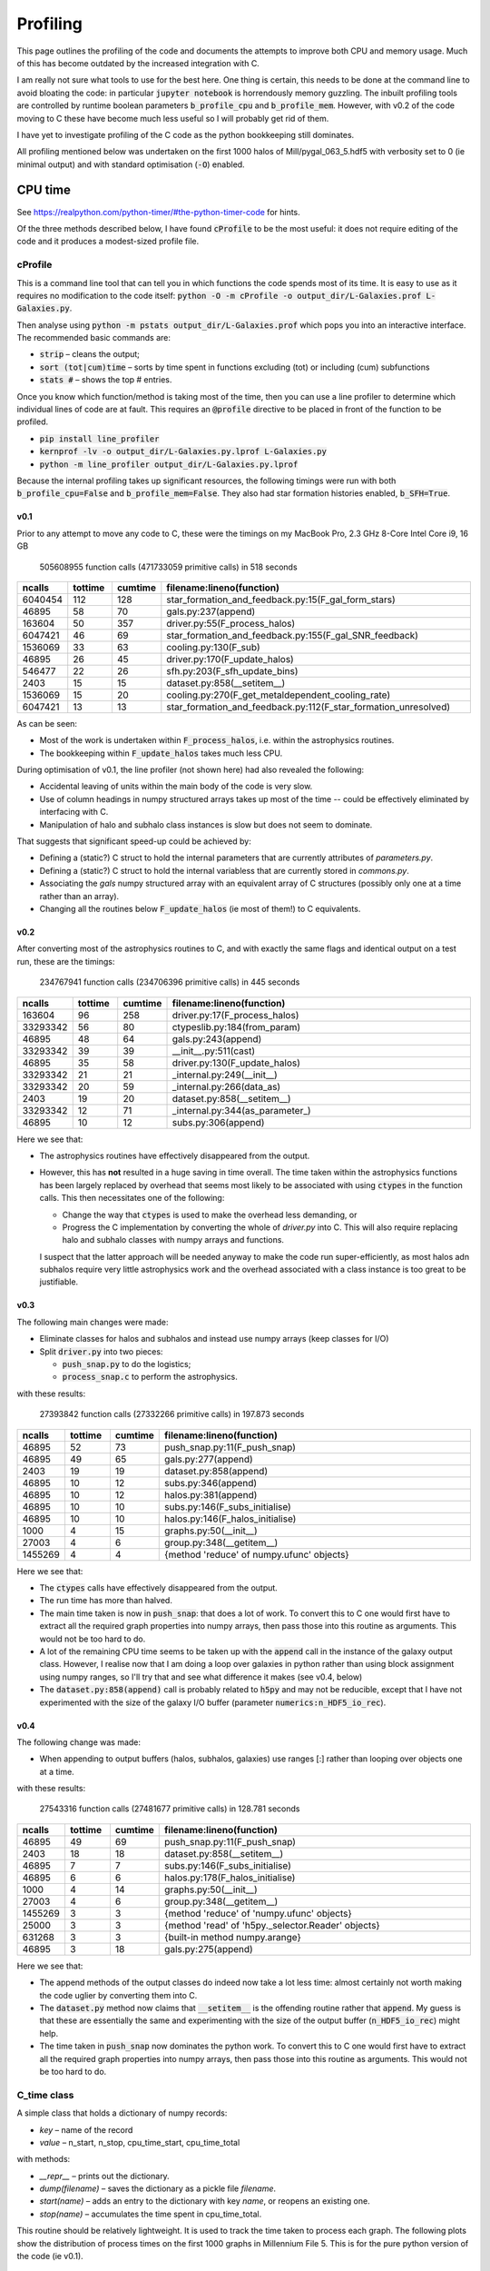 Profiling
=========

This page outlines the profiling of the code and documents the attempts to improve both CPU and memory usage.  Much of this has become outdated by the increased integration with C.

I am really not sure what tools to use for the best here.  One thing is certain, this needs to be done at the command line to avoid bloating the code: in particular :code:`jupyter notebook` is horrendously memory guzzling.  The inbuilt profiling tools are controlled by runtime boolean parameters :code:`b_profile_cpu` and :code:`b_profile_mem`.
However, with v0.2 of the code moving to C these have become much less useful so I will probably get rid of them.

I have yet to investigate profiling of the C code as the python bookkeeping still dominates.

All profiling mentioned below was undertaken on the first 1000 halos of Mill/pygal_063_5.hdf5 with verbosity set to 0 (ie minimal output) and with standard optimisation (:code:`-O`) enabled.


CPU time
--------

See `https://realpython.com/python-timer/#the-python-timer-code <https://realpython.com/python-timer/#the-python-timer-code>`_ for hints.

Of the three methods described below, I have found :code:`cProfile` to be the most useful: it does not require editing of the code and it produces a modest-sized profile file.

cProfile
^^^^^^^^

This is a command line tool that can tell you in which functions the code spends most of its time.  It is easy to use as it requires no modification to the code itself: :code:`python -O -m cProfile -o output_dir/L-Galaxies.prof L-Galaxies.py`.

Then analyse using :code:`python -m pstats output_dir/L-Galaxies.prof` which pops you into an interactive interface.  The recommended basic commands are:

* :code:`strip` – cleans the output;
* :code:`sort (tot|cum)time` – sorts by time spent in functions excluding (tot) or including (cum) subfunctions
* :code:`stats #` – shows the top #  entries.
  
Once you know which function/method is taking most of the time, then you can use a line profiler to determine which individual lines of code are at fault.  This requires an :code:`@profile` directive to be placed in front of the function to be profiled.

* :code:`pip install line_profiler`
* :code:`kernprof -lv -o output_dir/L-Galaxies.py.lprof L-Galaxies.py`
* :code:`python -m line_profiler output_dir/L-Galaxies.py.lprof`

Because the internal profiling takes up significant resources, the following timings were run with both :code:`b_profile_cpu=False` and :code:`b_profile_mem=False`.  They also had star formation histories enabled, :code:`b_SFH=True`.

v0.1
%%%%

Prior to any attempt to move any code to C, these were the timings on my MacBook Pro, 2.3 GHz 8-Core Intel Core i9, 16 GB

         505608955 function calls (471733059 primitive calls) in 518 seconds

.. list-table::
   :widths: 10 10 10 70
   :header-rows: 1
		 
   * - ncalls
     - tottime
     - cumtime
     - filename:lineno(function)
   * - 6040454
     - 112
     - 128
     - star_formation_and_feedback.py:15(F_gal_form_stars)
   * - 46895
     - 58
     - 70
     - gals.py:237(append)
   * - 163604
     - 50
     - 357
     - driver.py:55(F_process_halos)
   * - 6047421
     - 46
     - 69
     - star_formation_and_feedback.py:155(F_gal_SNR_feedback)
   * - 1536069
     - 33
     - 63
     - cooling.py:130(F_sub)
   * - 46895
     - 26
     - 45
     - driver.py:170(F_update_halos)
   * - 546477
     - 22
     - 26
     - sfh.py:203(F_sfh_update_bins)
   * - 2403
     - 15
     - 15
     - dataset.py:858(__setitem__)
   * - 1536069
     - 15
     - 20
     - cooling.py:270(F_get_metaldependent_cooling_rate)
   * - 6047421
     - 13
     - 13
     - star_formation_and_feedback.py:112(F_star_formation_unresolved)

As can be seen:

* Most of the work is undertaken within :code:`F_process_halos`, i.e. within the astrophysics routines.
* The bookkeeping within :code:`F_update_halos` takes much less CPU.

During optimisation of v0.1, the line profiler (not shown here) had also revealed the following:

* Accidental leaving of units within the main body of the code is very slow.
* Use of column headings in numpy structured arrays takes up most of the time -- could be effectively eliminated by interfacing with C.
* Manipulation of halo and subhalo class instances is slow but does not seem to dominate.

That suggests that significant speed-up could be achieved by:

* Defining a (static?) C struct to hold the internal parameters that are currently attributes of `parameters.py`.
* Defining a (static?) C struct to hold the internal variabless that are currently stored in `commons.py`.
* Associating the `gals` numpy structured array with an equivalent array of C structures (possibly only one at a time rather than an array).
* Changing all the routines below :code:`F_update_halos` (ie most of them!) to C equivalents.

v0.2
%%%%

After converting most of the astrophysics routines to C, and with exactly the same flags and identical output on a test run, these are the timings:

         234767941 function calls (234706396 primitive calls) in 445 seconds

.. list-table::
   :widths: 10 10 10 70
   :header-rows: 1
		 
   * - ncalls
     - tottime
     - cumtime
     - filename:lineno(function)
   * - 163604
     - 96
     - 258
     - driver.py:17(F_process_halos)
   * - 33293342
     - 56
     - 80
     - ctypeslib.py:184(from_param)
   * - 46895
     - 48
     - 64
     - gals.py:243(append)
   * - 33293342
     - 39
     - 39
     - __init__.py:511(cast)
   * - 46895
     - 35
     - 58
     - driver.py:130(F_update_halos)
   * - 33293342
     - 21
     - 21
     - _internal.py:249(__init__)
   * - 33293342
     - 20
     - 59
     - _internal.py:266(data_as)
   * - 2403
     - 19
     - 20       
     - dataset.py:858(__setitem__)
   * - 33293342
     - 12
     - 71
     - _internal.py:344(as_parameter\_)
   * - 46895
     - 10
     - 12
     - subs.py:306(append)

Here we see that:

* The astrophysics routines have effectively disappeared from the output.
* However, this has **not** resulted in a huge saving in time overall.  The time taken within the astrophysics functions has been largely replaced by overhead that seems most likely to be associated with using :code:`ctypes` in the function calls.  This then necessitates one of the following:
  
  - Change the way that :code:`ctypes` is used to make the overhead less demanding, or
  - Progress the C implementation by converting the whole of `driver.py` into C.  This will also require replacing halo and subhalo classes with numpy arrays and functions.

  I suspect that the latter approach will be needed anyway to make the code run super-efficiently, as most halos adn subhalos require very little astrophysics work and the overhead associated with a class instance is too great to be justifiable.
       

v0.3
%%%%

The following main changes were made:

* Eliminate classes for halos and subhalos and instead use numpy arrays (keep classes for I/O)
* Split :code:`driver.py` into two pieces:
  
  - :code:`push_snap.py` to do the logistics;
  - :code:`process_snap.c` to perform the astrophysics.

with these results:
    
   27393842 function calls (27332266 primitive calls) in 197.873 seconds

.. list-table::
   :widths: 10 10 10 70
   :header-rows: 1
		 
   * - ncalls
     - tottime
     - cumtime
     - filename:lineno(function)
   * - 46895
     - 52
     - 73
     - push_snap.py:11(F_push_snap)
   * - 46895
     - 49
     - 65
     - gals.py:277(append)
   * - 2403
     - 19
     - 19
     - dataset.py:858(append)
   * - 46895
     - 10  
     - 12
     - subs.py:346(append)
   * - 46895
     - 10
     - 12
     - halos.py:381(append)
   * - 46895
     - 10
     - 10
     - subs.py:146(F_subs_initialise)
   * - 46895
     - 10
     - 10
     - halos.py:146(F_halos_initialise)
   * - 1000
     - 4
     - 15
     - graphs.py:50(__init__)
   * - 27003
     - 4
     - 6
     - group.py:348(__getitem__)
   * - 1455269
     - 4
     - 4       
     - {method 'reduce' of numpy.ufunc' objects}

Here we see that:

* The :code:`ctypes` calls have effectively disappeared from the output.
* The run time has more than halved.
* The main time taken is now in :code:`push_snap`: that does a lot of work.  To convert this to C one would first have to extract all the required graph properties into numpy arrays, then pass those into this routine as arguments.  This would not be too hard to do.
* A lot of the remaining CPU time seems to be taken up with the :code:`append` call in the instance of the galaxy output class.  However, I realise now that I am doing a loop over galaxies in python rather than using block assignment using numpy ranges, so I'll try that and see what difference it makes (see v0.4, below)
* The :code:`dataset.py:858(append)` call is probably related to :code:`h5py` and may not be reducible, except that I have not experimented with the size of the galaxy I/O buffer (parameter :code:`numerics:n_HDF5_io_rec`).

v0.4
%%%%

The following change was made:

* When appending to output buffers (halos, subhalos, galaxies) use ranges [:] rather than looping over objects one at a time.

with these results:
    
   27543316 function calls (27481677 primitive calls) in 128.781 seconds

.. list-table::
   :widths: 10 10 10 70
   :header-rows: 1
		 
   * - ncalls
     - tottime
     - cumtime
     - filename:lineno(function)
   * - 46895
     - 49
     - 69
     - push_snap.py:11(F_push_snap)
   * - 2403
     - 18
     - 18
     - dataset.py:858(__setitem__)
   * - 46895
     - 7
     - 7
     - subs.py:146(F_subs_initialise)
   * - 46895
     - 6  
     - 6
     - halos.py:178(F_halos_initialise)
   * - 1000
     - 4
     - 14
     - graphs.py:50(__init__)
   * - 27003
     - 4
     - 6
     - group.py:348(__getitem__)
   * - 1455269
     - 3
     - 3
     - {method 'reduce' of 'numpy.ufunc' objects}
   * - 25000
     - 3
     - 3
     - {method 'read' of 'h5py._selector.Reader' objects}
   * - 631268
     - 3
     - 3
     - {built-in method numpy.arange}
   * - 46895
     - 3
     - 18       
     - gals.py:275(append)

Here we see that:

* The append methods of the output classes do indeed now take a lot less time: almost certainly not worth making the code uglier by converting them into C.
* The :code:`dataset.py` method now claims that :code:`__setitem__` is the offending routine rather that :code:`append`.  My guess is that these are essentially the same and experimenting with the size of the output buffer (:code:`n_HDF5_io_rec`) might help.
* The time taken in :code:`push_snap` now dominates the python work.  To convert this to C one would first have to extract all the required graph properties into numpy arrays, then pass those into this routine as arguments.  This would not be too hard to do.


C_time class
^^^^^^^^^^^^

A simple class that holds a dictionary of numpy records:

* `key` – name of the record
* `value` – n_start, n_stop, cpu_time_start, cpu_time_total
  
with methods:

* `__repr__` – prints out the dictionary.
* `dump(filename)` – saves the dictionary as a pickle file `filename`.
* `start(name)` – adds an entry to the dictionary with key `name`, or reopens an existing one.
* `stop(name)` – accumulates the time spent in cpu_time_total.
  
This routine should be relatively lightweight.  It is used to track the time taken to process each graph.  The following plots show the distribution of process times on the first 1000 graphs in Millennium File 5.  This is for the pure python version of the code (ie v0.1).

.. image:: figs/cpu_timer_graphs.png
   :width: 49%
   :alt: CPU time taken to process the first 1000 halos in Millennium File 5
.. image:: figs/cpu_timer_graphs_cum.png
   :width: 49%
   :alt: Cumulative CPU time taken to process the first 1000 halos in Millennium File 5


codetiming.Timer
^^^^^^^^^^^^^^^^

`https://pypi.org/project/codetiming/ <https://pypi.org/project/codetiming/>`_

This can be used as a decorator to profile individual python functions.  It is useful but the output seems incredibly bloated.  For example, on processing just 1000 halos it produces an output file that is 300MB in size.  

The following plot shows the function process times on the first 1000 graphs in Millennium File 5.  Note that these times are *inclusive* of subfunctions.  

.. image:: figs/cpu_timer_funcs.png
   :width: 99%
   :alt: Function time taken to process the first 1000 halos in Millennium File 5, inclusive of subfunctions.

Somewhat surprisingly, :code:`F_sfh_update_bins` does not appear in this listing, even though :code:`cProfile` has it as the second most CPU-hungry routine.

Overall, :code:`cProfile` seems to be much less resource-hungry and more useful.

Memory usage
------------

To follow once CPU optimisation is complete.  The expectation, however, is that :code:`py-galaxies` should be memory efficient as it only loads in halos, subhalos and galaxies for two snapshots of a single graph at a time.
